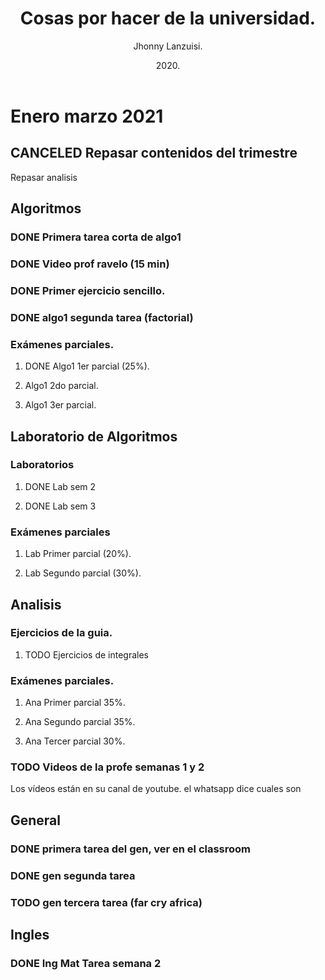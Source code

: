 #+TITLE: Cosas por hacer de la universidad.
#+AUTHOR: Jhonny Lanzuisi.
#+DATE: 2020.
#+FILETAGS: :uni:

* Enero marzo 2021
** CANCELED Repasar contenidos del trimestre
   CLOSED: [2021-01-17 dom 14:33]

   Repasar analisis

** Algoritmos
*** DONE Primera tarea corta de algo1
    CLOSED: [2021-01-18 Mon 20:06] DEADLINE: <2021-01-19 mar>

*** DONE Video prof ravelo (15 min)
    CLOSED: [2021-01-18 Mon 20:07] DEADLINE: <2021-01-19 mar>

*** DONE Primer ejercicio sencillo.
    CLOSED: [2021-01-22 Fri 21:06] DEADLINE: <2021-01-25 lun>

*** DONE algo1 segunda tarea (factorial)
    CLOSED: [2021-01-31 dom 17:39] DEADLINE: <2021-02-01 lun>

*** Exámenes parciales.
**** DONE Algo1 1er parcial (25%).
     CLOSED: [2021-02-04 jue 18:55] DEADLINE: <2021-02-04 jue>

**** Algo1 2do parcial.
     DEADLINE: <2021-03-04 jue>

**** Algo1 3er parcial.
     DEADLINE: <2021-04-06 mar>

** Laboratorio de Algoritmos
*** Laboratorios
**** DONE Lab sem 2
     CLOSED: [2021-01-22 Fri 21:06] DEADLINE: <2021-01-26 mar>
**** DONE Lab sem 3
     CLOSED: [2021-02-02 mar 09:14] DEADLINE: <2021-02-02 mar>

*** Exámenes parciales
**** Lab Primer parcial (20%).
     DEADLINE: <2021-02-10 mié>

**** Lab Segundo parcial (30%).
     DEADLINE: <2021-03-10 mié>

** Analisis
*** Ejercicios de la guia.
**** TODO Ejercicios de integrales
     SCHEDULED: <2021-02-06 sáb>

*** Exámenes parciales.
**** Ana Primer parcial 35%.
     DEADLINE: <2021-02-08 lun>

**** Ana Segundo parcial 35%.
     DEADLINE: <2021-03-08 lun>

**** Ana Tercer parcial 30%.
     DEADLINE: <2021-04-07 mié>

*** TODO Videos de la profe semanas 1 y 2
    SCHEDULED: <2021-02-06 sáb>

Los vídeos están en su canal de youtube. el whatsapp dice cuales son

** General
*** DONE primera tarea del gen, ver en el classroom
    CLOSED: [2021-01-19 Tue 12:01] SCHEDULED: <2021-01-18 lun>

*** DONE gen segunda tarea
    CLOSED: [2021-01-29 Fri 21:50] DEADLINE: <2021-01-29 Fri>

*** TODO gen tercera tarea (far cry africa)
    DEADLINE: <2021-02-05 vie>

** Ingles
*** DONE Ing Mat Tarea semana 2
    CLOSED: [2021-01-27 mié 13:09] DEADLINE: <2021-01-31 dom>


